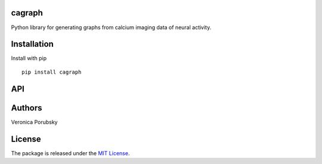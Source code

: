 cagraph
------------------

.. image:: cagraph-logo.png

Python library for generating graphs from calcium imaging data of neural activity.

Installation
-----------------

Install with pip
::

    pip install cagraph

API
----
.. autosummary::
   :toctree: _autosummary
   :recursive:

    cagraph


Authors
----------

Veronica Porubsky

License
---------------

The package is released under the `MIT
License <https://opensource.org/licenses/MIT>`__.

